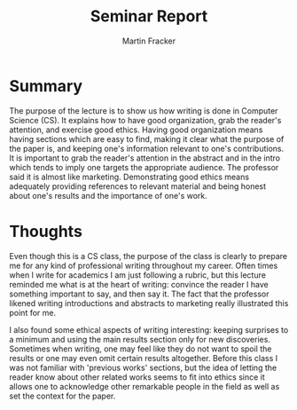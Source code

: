 #+TITLE: Seminar Report
#+AUTHOR: Martin Fracker
#+OPTIONS: toc:nil num:nil
#+LATEX_HEADER: \usepackage[margin=1in]{geometry}
* Summary
The purpose of the lecture is to show us how writing is done in Computer Science
(CS). It explains how to have good organization, grab the reader's attention,
and exercise good ethics. Having good organization means having sections which are
easy to find, making it clear what the purpose of the paper is, and keeping one's 
information relevant to one's contributions. It is important to grab the reader's
attention in the abstract and in the intro which tends to imply one targets
the appropriate audience. The professor said it is almost like
marketing. Demonstrating good ethics means adequately providing references to
relevant material and being honest about one's results and the
importance of one's work.
* Thoughts
Even though this is a CS class, the purpose of the class is clearly to prepare
me for any kind of professional writing throughout my career. Often times when I
write for academics I am just following a rubric, but this lecture reminded me
what is at the heart of writing: convince the reader I have something
important to say, and then say it. The fact that the professor likened writing
introductions and abstracts to marketing really illustrated this point for me. 

I also found some ethical aspects of writing interesting: keeping surprises to a
minimum and using the main results section only for new discoveries. Sometimes
when writing, one may feel like they do not want to spoil the results or one may
even omit certain results altogether. Before this class I was not familiar with
'previous works' sections, but the idea of letting the reader know about other
related works seems to fit into ethics since it allows one to acknowledge other
remarkable people in the field as well as set the context for the paper.
